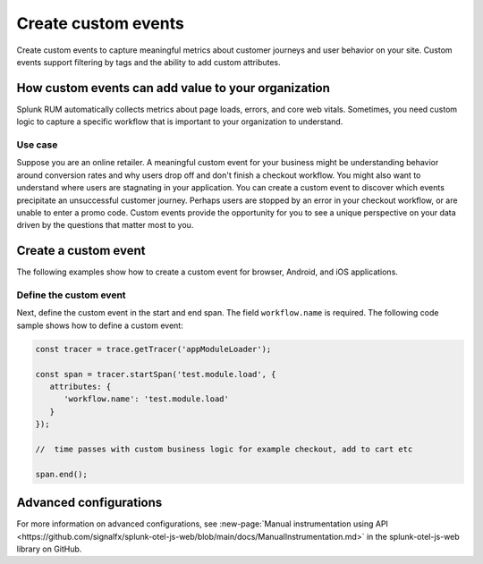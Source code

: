 .. _rum-custom-event:

********************************
Create custom events
********************************

Create custom events to capture meaningful metrics about customer journeys and user behavior on your site. Custom events support filtering by tags and the ability to add custom attributes.  

How custom events can add value to your organization  
===============================================================

Splunk RUM automatically collects metrics about page loads, errors, and core web vitals. Sometimes, you need custom logic to capture a specific workflow that is important to your organization to understand. 

Use case
--------

Suppose you are an online retailer. A meaningful custom event for your business might be understanding behavior around conversion rates and why users drop off and don't finish a checkout workflow. You might also want to understand where users are stagnating in your application. You can create a custom event to discover which events precipitate an unsuccessful customer journey. Perhaps users are stopped by an error in your checkout workflow, or are unable to enter a promo code. Custom events provide the opportunity for you to see a unique perspective on your data driven by the questions that matter most to you.  

Create a custom event 
========================

The following examples show how to create a custom event for browser, Android, and iOS applications. 

.. tabs::

   .. tab:: Browser

      To create a custom event you need to first declare the tracer. Then, you can define the custom event. 

      You can declare the tracer through either CDN or NPM. You need to declare the tracer only once. For more information on the difference between CDN and NPM, see :ref:`rum-browser-install`.

      The following example shows how to initialize the tracer and create a custom event using the NPM package:

      .. code-block:: javascript

         import {trace} from '@opentelemetry/api'

         const tracer = trace.getTracer('appModuleLoader');
         const span = tracer.startSpan('test.module.load', {
         attributes: {
               'workflow.name': 'test.module.load'
         }
         });
         // time passes
         span.end();

   .. tab:: Android

      You can report custom events and workflows happening in your Android application using the ``addRumEvent`` and ``startWorkflow`` APIs.

      The following example shows how to report when a user closes a help dialog:

      .. code-block:: java
         :emphasize-lines: 7

         public Dialog onCreateDialog(Bundle savedInstanceState) {
               LayoutInflater inflater = LayoutInflater.from(activity);
               View alertView = inflater.inflate(R.layout.sample_mail_dialog, null);
               AlertDialog.Builder builder = new AlertDialog.Builder(activity);
               builder.setView(alertView)
                     .setNegativeButton(R.string.cancel, (dialog, id) ->
                           // Record a simple "zero duration" span with the provided name and attributes
                              SplunkRum.getInstance().addRumEvent("User Rejected Help", HELPER_ATTRIBUTES));
               return builder.create();
         }

      The following example shows how to start a workflow for which metrics are recorded by Splunk RUM. To record the workflow you must end the OpenTelemetry span instance:

      .. code-block:: java
      :emphasize-lines: 3,12

      binding.buttonWork.setOnClickListener(v -> {
         Span hardWorker =
                  SplunkRum.getInstance().startWorkflow("Main thread working hard");
         try {
               Random random = new Random();
               long startTime = System.currentTimeMillis();
               while (true) {
                  random.nextDouble();
                  if (System.currentTimeMillis() - startTime > 20_000) {
                  break;
                  }
               }
         } finally {
               hardWorker.end();
         }
      });

   .. tab:: iOS

      The following example shows how to use the OTel Swift API to report on a function you want to time:

      .. code-block:: swift

         func calculateTax() {
               let tracer = OpenTelemetrySDK.instance.tracerProvider.get(instrumentationName: "MyApp")
               let span = tracer.spanBuilder(spanName: "calculateTax").startSpan()
               span.setAttribute(key: "numClaims", value: claims.count)
               span.setAttribute(key: "workflow.name", value: "<your_workflow>") // This allows the event to appear in the UI
            //...
            //...
               span.end() // You can also use defer for this
         }

Define the custom event 
--------------------------

Next, define the custom event in the start and end span. The field ``workflow.name`` is required. The following code sample shows how to define a custom event: 

.. code-block:: javascript
   
   const tracer = trace.getTracer('appModuleLoader');

   const span = tracer.startSpan('test.module.load', {
      attributes: {
         'workflow.name': 'test.module.load'
      }
   });
   
   //  time passes with custom business logic for example checkout, add to cart etc

   span.end();

Advanced configurations
========================

For more information on advanced configurations, see :new-page:`Manual instrumentation using API <https://github.com/signalfx/splunk-otel-js-web/blob/main/docs/ManualInstrumentation.md>` in the splunk-otel-js-web library on GitHub. 
